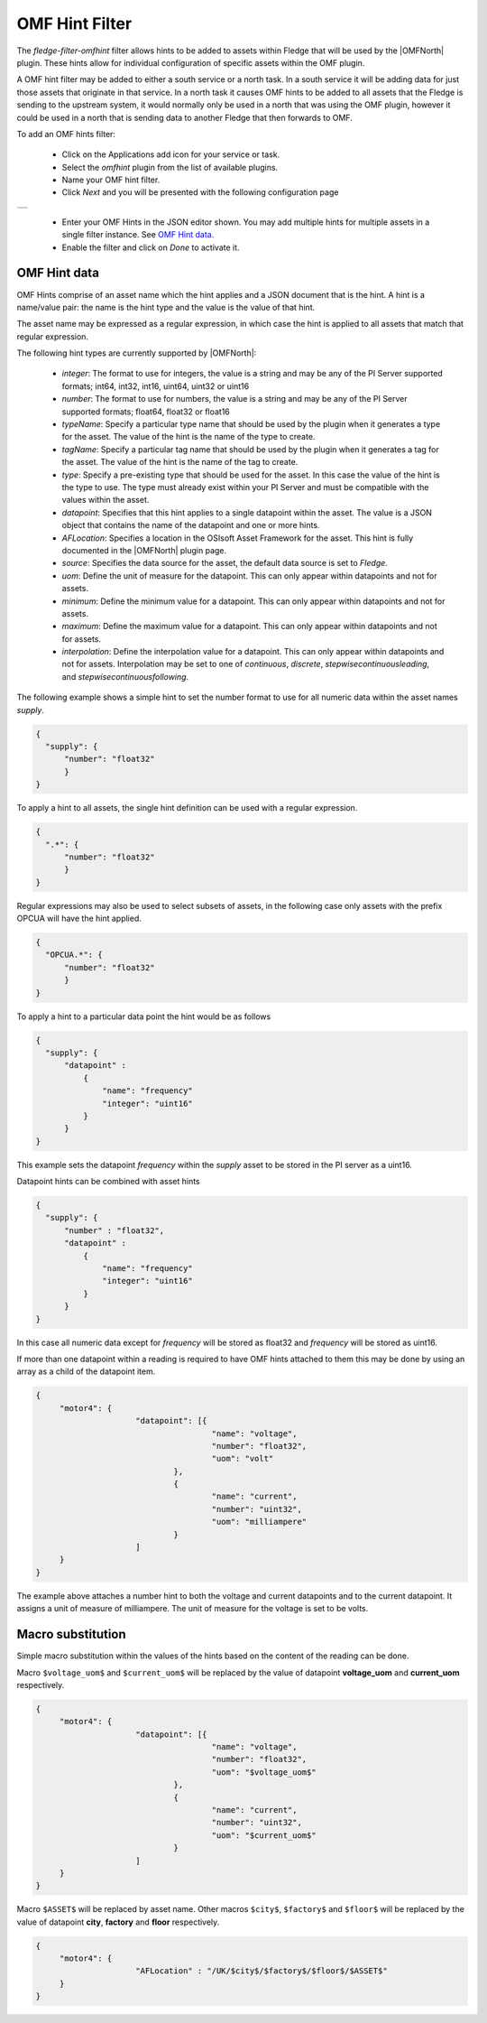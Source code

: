 .. Images
.. |omfhint| image:: images/omfhint.jpg

.. |OMFNorth| raw:: html

   <a href="../fledge-north-OMF/index.html">OMF North</a>

OMF Hint Filter
===============

The *fledge-filter-omfhint* filter allows hints to be added to assets within Fledge that will be used by the |OMFNorth| plugin. These hints allow for individual configuration of specific assets within the OMF plugin. 

A OMF hint filter may be added to either a south service or a north task. In a south service it will be adding data for just those assets that originate in that service. In a north task it causes OMF hints to be added to all assets that the Fledge is sending to the upstream system, it would normally only be used in a north that was using the OMF plugin, however it could be used in a north that is sending data to another Fledge that then forwards to OMF.

To add an OMF hints filter:

  - Click on the Applications add icon for your service or task.

  - Select the *omfhint* plugin from the list of available plugins.

  - Name your OMF hint filter.

  - Click *Next* and you will be presented with the following configuration page

+-----------+
| |omfhint| |
+-----------+

  - Enter your OMF Hints in the JSON editor shown. You may add multiple hints for multiple assets in a single filter instance. See `OMF Hint data`_.

  - Enable the filter and click on *Done* to activate it.


OMF Hint data
-------------

OMF Hints comprise of an asset name which the hint applies and a JSON document that is the hint. A hint is a name/value pair: the name is the hint type and the value is the value of that hint.

The asset name may be expressed as a regular expression, in which case the hint is applied to all assets that match that regular expression.

The following hint types are currently supported by |OMFNorth|:

  - *integer*: The format to use for integers, the value is a string and may be any of the PI Server supported formats; int64, int32, int16, uint64, uint32 or uint16

  - *number*: The format to use for numbers, the value is a string and may be any of the PI Server supported formats; float64, float32 or float16

  - *typeName*: Specify a particular type name that should be used by the plugin when it generates a type for the asset. The value of the hint is the name of the type to create.

  - *tagName*: Specify a particular tag name that should be used by the plugin when it generates a tag for the asset. The value of the hint is the name of the tag to create.

  - *type*: Specify a pre-existing type that should be used for the asset. In this case the value of the hint is the type to use. The type must already exist within your PI Server and must be compatible with the values within the asset.

  - *datapoint*: Specifies that this hint applies to a single datapoint within the asset. The value is a JSON object that contains the name of the datapoint and one or more hints.

  - *AFLocation*: Specifies a location in the OSIsoft Asset Framework for the asset.
    This hint is fully documented in the |OMFNorth| plugin page.

  - *source*: Specifies the data source for the asset, the default data source is set to *Fledge*.

  - *uom*: Define the unit of measure for the datapoint. This can only appear within datapoints and not for assets.

  - *minimum*: Define the minimum value for a datapoint. This can only appear within datapoints and not for assets.

  - *maximum*: Define the maximum value for a datapoint. This can only appear within datapoints and not for assets.

  - *interpolation*: Define the interpolation value for a datapoint. This can only appear within datapoints and not for assets. Interpolation may be set to one of *continuous*, *discrete*, *stepwisecontinuousleading*, and *stepwisecontinuousfollowing*.

The following example shows a simple hint to set the number format to use for all numeric data within the asset names *supply*.

.. code-block:: JSON

  {
    "supply": {
        "number": "float32"
        }
  }

To apply a hint to all assets, the single hint definition can be used with a regular expression.

.. code-block:: JSON

  {
    ".*": {
        "number": "float32"
        }
  }

Regular expressions may also be used to select subsets of assets, in the following case only assets with the prefix OPCUA will have the hint applied.

.. code-block:: JSON

  {
    "OPCUA.*": {
        "number": "float32"
        }
  }

To apply a hint to a particular data point the hint would be as follows

.. code-block:: JSON

  {
    "supply": {
        "datapoint" :
            {
                "name": "frequency"
                "integer": "uint16"
            }
        }
  }

This example sets the datapoint *frequency* within the *supply* asset to be stored in the PI server as a uint16.

Datapoint hints can be combined with asset hints

.. code-block:: JSON

  {
    "supply": {
        "number" : "float32",
        "datapoint" :
            {
                "name": "frequency"
                "integer": "uint16"
            }
        }
  }

In this case all numeric data except for *frequency* will be stored as float32 and *frequency* will be stored as uint16.

If more than one datapoint within a reading is required to have OMF hints
attached to them this may be done by using an array as a child of the
datapoint item.

.. code-block:: JSON

   {
   	"motor4": {
   			"datapoint": [{
   					"name": "voltage",
   					"number": "float32",
   					"uom": "volt"
   				},
   				{
   					"name": "current",
   					"number": "uint32",
   					"uom": "milliampere"
   				}
   			]
   	}
   }

The example above attaches a number hint to both the voltage and current
datapoints and to the current datapoint. It assigns a unit of measure
of milliampere. The unit of measure for the voltage is set to be volts.


Macro substitution
------------------

Simple macro substitution within the values of the hints based on the content of the reading can be done.

Macro ``$voltage_uom$`` and ``$current_uom$`` will be replaced by the value of datapoint **voltage_uom** and **current_uom** respectively.

.. code-block:: JSON

   {
   	"motor4": {
   			"datapoint": [{
   					"name": "voltage",
   					"number": "float32",
   					"uom": "$voltage_uom$"
   				},
   				{
   					"name": "current",
   					"number": "uint32",
   					"uom": "$current_uom$"
   				}
   			]
   	}
   }

Macro ``$ASSET$`` will be replaced by asset name. Other macros ``$city$``, ``$factory$`` and ``$floor$`` will be replaced by the value of datapoint **city**, **factory** and **floor** respectively.

.. code-block:: JSON

   {
   	"motor4": {
   			"AFLocation" : "/UK/$city$/$factory$/$floor$/$ASSET$"
   	}
   }

